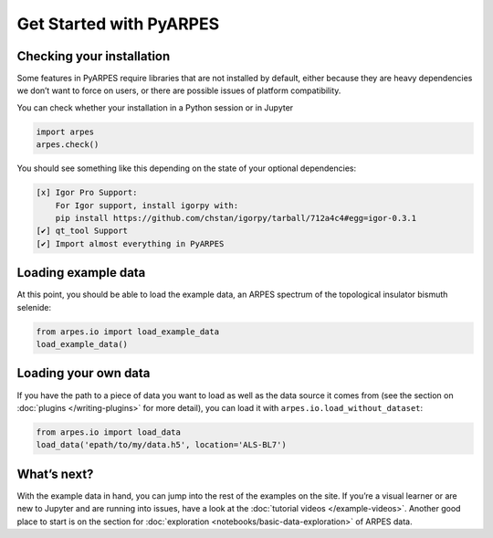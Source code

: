 Get Started with PyARPES
========================

Checking your installation
--------------------------

Some features in PyARPES require libraries that are not installed by
default, either because they are heavy dependencies we don’t want to
force on users, or there are possible issues of platform compatibility.

You can check whether your installation in a Python session or in
Jupyter

.. code:: python

   import arpes
   arpes.check()

You should see something like this depending on the state of your
optional dependencies:


.. only:: html or singlehtml
.. code:: text

   [x] Igor Pro Support:
       For Igor support, install igorpy with: 
       pip install https://github.com/chstan/igorpy/tarball/712a4c4#egg=igor-0.3.1
   [✔] qt_tool Support
   [✔] Import almost everything in PyARPES

Loading example data
--------------------

At this point, you should be able to load the example data, an ARPES
spectrum of the topological insulator bismuth selenide:

.. code:: python

   from arpes.io import load_example_data
   load_example_data()

Loading your own data
---------------------

If you have the path to a piece of data you want to load as well as the
data source it comes from (see the section on
:doc:`plugins </writing-plugins>` for more detail), you can load it with
``arpes.io.load_without_dataset``:

.. code:: python

   from arpes.io import load_data
   load_data('epath/to/my/data.h5', location='ALS-BL7')

What’s next?
------------

With the example data in hand, you can jump into the rest of the
examples on the site. If you’re a visual learner or are new to Jupyter
and are running into issues, have a look at the :doc:`tutorial videos </example-videos>`.
Another good place to start is on the
section for :doc:`exploration <notebooks/basic-data-exploration>` of ARPES data.
